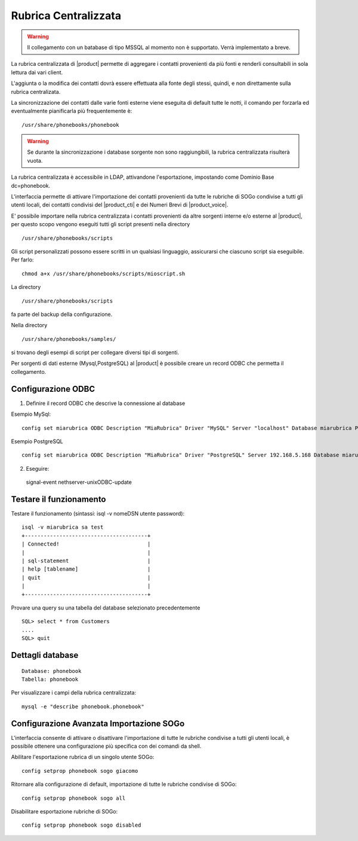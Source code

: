 =====================
Rubrica Centralizzata
=====================

.. warning:: Il collegamento con un batabase di tipo MSSQL al momento non è supportato. Verrà implementato a breve.

La rubrica centralizzata di |product| permette di aggregare i contatti provenienti da più fonti e renderli consultabili in sola lettura dai vari client.

L'aggiunta o la modifica dei contatti dovrà essere effettuata alla fonte degli stessi, quindi, e non direttamente sulla rubrica centralizata.

La sincronizzazione dei contatti dalle varie fonti esterne viene eseguita di default tutte le notti, il comando per forzarla ed eventualmente pianificarla più frequentemente è: ::

 /usr/share/phonebooks/phonebook

.. warning:: Se durante la sincronizzazione i database sorgente non sono raggiungibili, la rubrica centralizzata risulterà vuota.

La rubrica centralizzata è accessibile in LDAP, attivandone l'esportazione, impostando come Dominio Base dc=phonebook.

L'interfaccia permette di attivare l'importazione dei contatti provenienti da tutte le rubriche di SOGo condivise a tutti gli utenti locali, dei contatti condivisi del |product_cti| e dei Numeri Brevi di |product_voice|.

E' possibile importare nella rubrica centralizzata i contatti provenienti da altre sorgenti interne e/o esterne al |product|, per questo scopo vengono eseguiti tutti gli script presenti nella directory ::

 /usr/share/phonebooks/scripts

Gli script personalizzati possono essere scritti in un qualsiasi linguaggio, assicurarsi che ciascuno script sia eseguibile. Per farlo: ::

 chmod a+x /usr/share/phonebooks/scripts/mioscript.sh

La directory ::

 /usr/share/phonebooks/scripts

fa parte del backup della configurazione.

Nella directory ::

 /usr/share/phonebooks/samples/

si trovano degli esempi di script per collegare diversi tipi di sorgenti.

Per sorgenti di dati esterne (Mysql,PostgreSQL) al |product| è possibile creare un record ODBC che permetta il collegamento.

Configurazione ODBC
-------------------

1. Definire il record ODBC che descrive la connessione al database

Esempio MySql: ::

 config set miarubrica ODBC Description "MiaRubrica" Driver "MySQL" Server "localhost" Database miarubrica Port 3306
   
Esempio PostgreSQL ::

 config set miarubrica ODBC Description "MiaRubrica" Driver "PostgreSQL" Server 192.168.5.168 Database miarubrica Port 5432

2. Eseguire: ::

 signal-event nethserver-unixODBC-update

Testare il funzionamento
------------------------
Testare il funzionamento (sintassi: isql -v nomeDSN utente password): ::

 isql -v miarubrica sa test
 +---------------------------------------+
 | Connected!                            |
 |                                       |
 | sql-statement                         |
 | help [tablename]                      |
 | quit                                  |
 |                                       |
 +---------------------------------------+

Provare una query su una tabella del database selezionato precedentemente ::

 SQL> select * from Customers
 ....
 SQL> quit


Dettagli database
-----------------

::

 Database: phonebook
 Tabella: phonebook

Per visualizzare i campi della rubrica centralizzata: ::

 mysql -e "describe phonebook.phonebook"

Configurazione Avanzata Importazione SOGo
-----------------------------------------

L'interfaccia consente di attivare o disattivare l'importazione di tutte le rubriche condivise a tutti gli utenti locali, è possibile ottenere una configurazione più specifica con dei comandi da shell.

Abilitare l'esportazione rubrica di un singolo utente SOGo: ::

 config setprop phonebook sogo giacomo

Ritornare alla configurazione di default, importazione di tutte le rubriche condivise di SOGo: ::

 config setprop phonebook sogo all

Disabilitare esportazione rubriche di SOGo: ::

 config setprop phonebook sogo disabled

